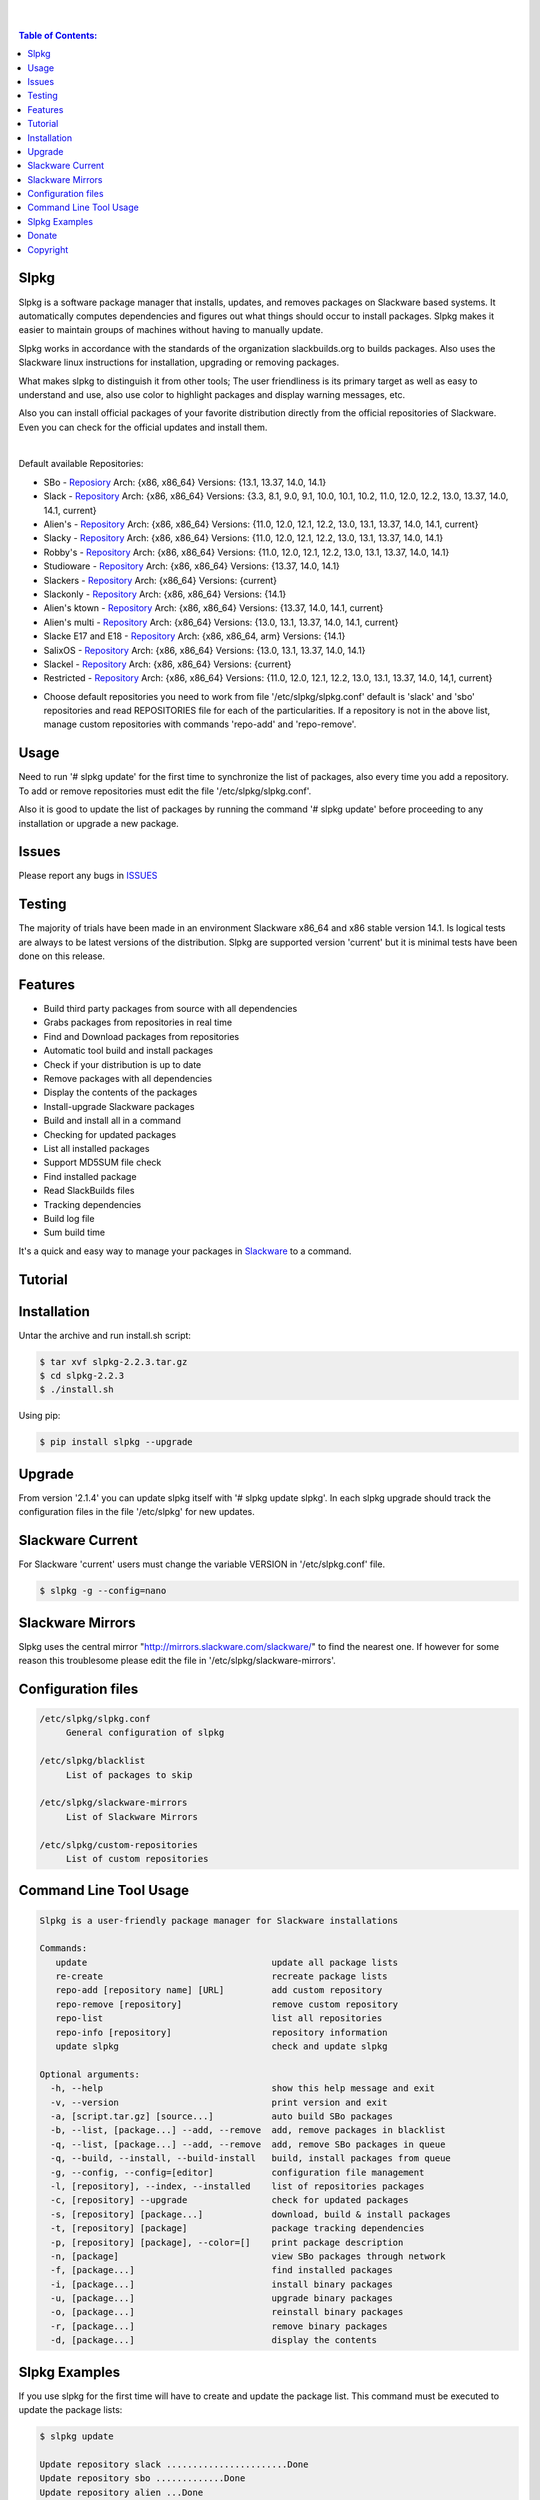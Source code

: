 .. image:: https://img.shields.io/github/release/dslackw/slpkg.svg
    :target: https://github.com/dslackw/slpkg/releases
.. image:: https://travis-ci.org/dslackw/slpkg.svg?branch=master
    :target: https://travis-ci.org/dslackw/slpkg
.. image:: https://landscape.io/github/dslackw/slpkg/master/landscape.png
    :target: https://landscape.io/github/dslackw/slpkg/master
.. image:: https://img.shields.io/codacy/6464ba0bd1e342e28388c71a34b3a5e8.svg
    :target: https://www.codacy.com/public/dzlatanidis/slpkg/dashboard
.. image:: https://img.shields.io/pypi/dm/slpkg.svg
    :target: https://pypi.python.org/pypi/slpkg
.. image:: https://img.shields.io/sourceforge/dt/slpkg.svg
    :target: https://sourceforge.net/projects/slpkg/
.. image:: https://img.shields.io/badge/license-GPLv3-blue.svg
    :target: https://github.com/dslackw/slpkg
.. image:: https://img.shields.io/github/stars/dslackw/slpkg.svg
    :target: https://github.com/dslackw/slpkg
.. image:: https://img.shields.io/github/forks/dslackw/slpkg.svg
    :target: https://github.com/dslackw/slpkg
.. image:: https://img.shields.io/github/issues/dslackw/slpkg.svg
    :target: https://github.com/dslackw/slpkg/issues
 
|

.. image:: https://raw.githubusercontent.com/dslackw/images/master/slpkg/slpkg_package.png
    :target: https://github.com/dslackw/slpkg
|

.. contents:: Table of Contents:

Slpkg
-----

Slpkg is a software package manager that installs, updates, and removes packages on Slackware 
based systems. It automatically computes dependencies and figures out what things should occur
to install packages. Slpkg makes it easier to maintain groups of machines without having to 
manually update.

Slpkg works in accordance with the standards of the organization slackbuilds.org 
to builds packages. Also uses the Slackware linux instructions for installation,
upgrading or removing packages. 

What makes slpkg to distinguish it from other tools; The user friendliness is its primary 
target as well as easy to understand and use, also use color to highlight packages and 
display warning messages, etc.

Also you can install official packages of your favorite distribution directly from the 
official repositories of Slackware. Even you can check for the official updates and install them.

|

Default available Repositories:

- SBo - `Reposiory <http://slackbuilds.org/>`_
  Arch: {x86, x86_64}
  Versions: {13.1, 13.37, 14.0, 14.1}
- Slack - `Repository <http://www.slackware.com/>`_
  Arch: {x86, x86_64}
  Versions: {3.3, 8.1, 9.0, 9.1, 10.0, 10.1, 10.2, 11.0, 12.0, 12.2, 13.0, 13.37, 14.0, 14.1, current}
- Alien's - `Repository <http://www.slackware.com/~alien/slackbuilds/>`_
  Arch: {x86, x86_64}
  Versions: {11.0, 12.0, 12.1, 12.2, 13.0, 13.1, 13.37, 14.0, 14.1, current}
- Slacky - `Repository <http://repository.slacky.eu/>`_
  Arch: {x86, x86_64}
  Versions: {11.0, 12.0, 12.1, 12.2, 13.0, 13.1, 13.37, 14.0, 14.1}
- Robby's - `Repository <http://rlworkman.net/pkgs/>`_
  Arch: {x86, x86_64}
  Versions: {11.0, 12.0, 12.1, 12.2, 13.0, 13.1, 13.37, 14.0, 14.1}
- Studioware - `Repository <http://studioware.org/packages>`_
  Arch: {x86, x86_64}
  Versions: {13.37, 14.0, 14.1}
- Slackers - `Repository <http://www.slackers.it/repository/>`_
  Arch: {x86_64}
  Versions: {current}
- Slackonly - `Repository <https://slackonly.com/>`_
  Arch: {x86, x86_64}
  Versions: {14.1}
- Alien's ktown - `Repository <http://alien.slackbook.org/ktown/>`_
  Arch: {x86, x86_64}
  Versions: {13.37, 14.0, 14.1, current}
- Alien's multi - `Repository <http://www.slackware.com/~alien/multilib/>`_
  Arch: {x86_64}
  Versions: {13.0, 13.1, 13.37, 14.0, 14.1, current}
- Slacke E17 and E18 - `Repository <http://ngc891.blogdns.net/pub/>`_
  Arch: {x86, x86_64, arm}
  Versions: {14.1}
- SalixOS - `Repository <http://download.salixos.org/>`_
  Arch: {x86, x86_64}
  Versions: {13.0, 13.1, 13.37, 14.0, 14.1}
- Slackel - `Repository <http://www.slackel.gr/repo/>`_
  Arch: {x86, x86_64}
  Versions: {current}
- Restricted - `Repository <http://taper.alienbase.nl/mirrors/people/alien/restricted_slackbuilds/>`_
  Arch: {x86, x86_64}
  Versions: {11.0, 12.0, 12.1, 12.2, 13.0, 13.1, 13.37, 14.0, 14,1, current}


* Choose default repositories you need to work from file '/etc/slpkg/slpkg.conf' default is 
  'slack' and 'sbo' repositories and read REPOSITORIES file for each of the particularities.
  If a repository is not in the above list, manage custom repositories with commands 'repo-add'
  and 'repo-remove'.


Usage
-----

Need to run '# slpkg update' for the first time to synchronize the list of packages,
also every time you add a repository.
To add or remove repositories must edit the file '/etc/slpkg/slpkg.conf'.

Also it is good to update the list of packages by running the command '# slpkg update'
before proceeding to any installation or upgrade a new package.


Issues
------

Please report any bugs in `ISSUES <https://github.com/dslackw/slpkg/issues>`_


Testing
-------

The majority of trials have been made in an environment Slackware x86_64 and x86 stable 
version 14.1.
Is logical tests are always to be latest versions of the distribution.
Slpkg are supported version 'current' but it is minimal tests have been done on this 
release.


Features
--------

- Build third party packages from source with all dependencies
- Grabs packages from repositories in real time
- Find and Download packages from repositories 
- Automatic tool build and install packages
- Check if your distribution is up to date
- Remove packages with all dependencies
- Display the contents of the packages
- Install-upgrade Slackware packages
- Build and install all in a command
- Checking for updated packages
- List all installed packages
- Support MD5SUM file check
- Find installed package
- Read SlackBuilds files
- Τracking dependencies
- Build log file
- Sum build time

It's a quick and easy way to manage your packages in `Slackware <http://www.slackware.com/>`_
to a command.

Tutorial
--------

.. image:: https://raw.githubusercontent.com/dslackw/images/master/slpkg/screenshot-1.png
    :target: https://asciinema.org/a/16251


Installation
------------

Untar the archive and run install.sh script:

.. code-block:: bash
    
    $ tar xvf slpkg-2.2.3.tar.gz
    $ cd slpkg-2.2.3
    $ ./install.sh

Using pip:

.. code-block:: bash
    
    $ pip install slpkg --upgrade


Upgrade
-------

From version '2.1.4' you can update slpkg itself with '# slpkg update slpkg'.
In each slpkg upgrade should track the configuration files in the file '/etc/slpkg' for 
new updates.


Slackware Current
-----------------

For Slackware 'current' users must change the variable VERSION in '/etc/slpkg.conf' file.

.. code-block:: bash

    $ slpkg -g --config=nano


Slackware Mirrors
-----------------

Slpkg uses the central mirror "http://mirrors.slackware.com/slackware/" 
to find the nearest one. If however for some reason this troublesome 
please edit the file in '/etc/slpkg/slackware-mirrors'.


Configuration files
-------------------

.. code-block:: bash

    /etc/slpkg/slpkg.conf
         General configuration of slpkg

    /etc/slpkg/blacklist
         List of packages to skip

    /etc/slpkg/slackware-mirrors
         List of Slackware Mirrors

    /etc/slpkg/custom-repositories
         List of custom repositories


Command Line Tool Usage
-----------------------

.. code-block:: bash

    Slpkg is a user-friendly package manager for Slackware installations

    Commands:
       update                                   update all package lists
       re-create                                recreate package lists
       repo-add [repository name] [URL]         add custom repository
       repo-remove [repository]                 remove custom repository
       repo-list                                list all repositories
       repo-info [repository]                   repository information
       update slpkg                             check and update slpkg

    Optional arguments:
      -h, --help                                show this help message and exit
      -v, --version                             print version and exit
      -a, [script.tar.gz] [source...]           auto build SBo packages
      -b, --list, [package...] --add, --remove  add, remove packages in blacklist
      -q, --list, [package...] --add, --remove  add, remove SBo packages in queue
      -q, --build, --install, --build-install   build, install packages from queue
      -g, --config, --config=[editor]           configuration file management
      -l, [repository], --index, --installed    list of repositories packages
      -c, [repository] --upgrade                check for updated packages
      -s, [repository] [package...]             download, build & install packages
      -t, [repository] [package]                package tracking dependencies
      -p, [repository] [package], --color=[]    print package description
      -n, [package]                             view SBo packages through network
      -f, [package...]                          find installed packages
      -i, [package...]                          install binary packages
      -u, [package...]                          upgrade binary packages
      -o, [package...]                          reinstall binary packages
      -r, [package...]                          remove binary packages
      -d, [package...]                          display the contents

Slpkg Examples
--------------


If you use slpkg for the first time will have to create 
and update the package list. This command must be executed to update the 
package lists:

.. code-block:: bash

    $ slpkg update

    Update repository slack .......................Done
    Update repository sbo .............Done
    Update repository alien ...Done
    Update repository slacky .....................................Done
    Update repository studio ...................Done
    Update repository slackr .............................................Done
    Update repository slonly ...Done
    Update repository ktown ...Done
    Update repository salix ..................Done
    Update repository slacke ...Done
    Update repository slackl ...Done
    Update repository multi ...Done


Add and remove custom repositories:

.. code-block:: bash

    $ slpkg repo-add ponce http://ponce.cc/slackware/slackware64-14.1/packages/

    Repository 'ponce' successfully added


    $ slpkg repo-remove ponce

    Repository 'ponce' successfully removed

    
View information about the repositories:
    
.. code-block:: bash

    $ slpkg repo-list
    
    +==============================================================================
    | Repo id  Repo URL                                            Default   Status
    +==============================================================================
      alien    http://www.slackware.com/~alien/slackbuilds/        yes     disabled
      ktown    http://alien.slackbook.org/ktown/                   yes     disabled
      multi    http://www.slackware.com/~alien/multilib/           yes     disabled
      ponce    http://ponce.cc/slackware/slackware64-14.1/packa~   no       enabled
      rested   http://taper.alienbase.nl/mirrors/people/alien/r~   yes     disabled
      rlw      http://rlworkman.net/pkgs/                          yes     disabled
      salix    http://download.salixos.org/                        yes     disabled
      sbo      http://slackbuilds.org/slackbuilds/                 yes      enabled
      slack    http://ftp.cc.uoc.gr/mirrors/linux/slackware/       yes      enabled
      slacke   http://ngc891.blogdns.net/pub/                      yes     disabled
      slackl   http://www.slackel.gr/repo/                         yes     disabled
      slackr   http://www.slackers.it/repository/                  yes     disabled
      slacky   http://repository.slacky.eu/                        yes     disabled
      slonly   https://slackonly.com/pub/packages/                 yes     disabled
      studio   http://studioware.org/files/packages/               yes     disabled

    For enable or disable default repositories edit '/etc/slpkg/slpkg.conf' file

    $ slpkg repo-info alien

    Default: yes
    Last updated: Tue Dec 23 11:48:31 UTC 2014
    Number of packages: 3149
    Repo id: alien
    Repo url: http://www.slackware.com/~alien/slackbuilds/
    Status: enabled
    Total compressed packages: 9.3 Gb
    Total uncompressed packages: 36.31 Gb


Installing packages from the repositories (supporting multi packages):

.. code-block:: bash
    
    $ slpkg -s sbo brasero
    Reading package lists .....Done
    Resolving dependencies ....Done

    The following packages will be automatically installed or upgraded 
    with new version:

    +==============================================================================
    | Package                 Version            Arch    Build  Repos          Size
    +==============================================================================
    Installing: 
     brasero                  3.12.0             x86_64         SBo           
    Installing for dependencies:
     orc                      0.4.22             x86_64         SBo           
     gstreamer1               1.4.1              x86_64         SBo           
     gst1-plugins-base        1.4.1              x86_64         SBo           
     gst1-plugins-bad         1.4.1              x86_64         SBo           
     libunique                1.1.6              x86_64         SBo           
    
    Installing summary
    ===============================================================================
    Total 6 packages.
    4 packages will be installed, 2 allready installed and 0 package
    will be upgraded.

    Would you like to continue [Y/n]?

    
    Example install multi packages:
    
    $ slpkg -s sbo brasero pylint bitfighter
    Reading package lists ..........Done
    Resolving dependencies ......Done

    The following packages will be automatically installed or upgraded 
    with new version:

    +==============================================================================
    | Package                 Version            Arch    Build  Repos          Size
    +==============================================================================
    Installing: 
     brasero                  3.12.0             x86_64         SBo           
     pylint                   1.3.1              x86_64         SBo           
     bitfighter               019d               x86_64         SBo           
    Installing for dependencies:
     libmodplug               0.8.8.5            x86_64         SBo           
     speex                    1.2rc1             x86_64         SBo           
     SDL2                     2.0.3              x86_64         SBo           
     OpenAL                   1.16.0             x86_64         SBo           
     six                      1.8.0              x86_64         SBo           
     logilab-common           0.63.2             x86_64         SBo           
     pysetuptools             7.0                x86_64         SBo           
     astroid                  1.3.4              x86_64         SBo           
     orc                      0.4.22             x86_64         SBo           
     gstreamer1               1.4.1              x86_64         SBo           
     gst1-plugins-base        1.4.1              x86_64         SBo           
     gst1-plugins-bad         1.4.1              x86_64         SBo           
     libunique                1.1.6              x86_64         SBo           

    Installing summary
    ===============================================================================
    Total 16 packages.
    4 packages will be installed, 12 allready installed and 0 package
    will be upgraded.

    Would you like to continue [Y/n]?


    Example from 'alien' repository:

    $ slpkg -s alien atkmm
    Reading package lists .....Done
    Resolving dependencies .........Done

    +==============================================================================
    | Package                 Version            Arch    Build  Repos          Size
    +==============================================================================
    Installing:
     atkmm                    2.22.6             x86_64  1      alien         124 K
    Installing for dependencies:
     libsigc++                2.2.10             x86_64  2      alien         128 K
     glibmm                   2.32.1             x86_64  1      alien        1012 K
     cairomm                  1.10.0             x86_64  2      alien         124 K
     pangomm                  2.28.4             x86_64  1      alien         124 K

    Installing summary
    ===============================================================================
    Total 5 packages.
    5 packages will be installed, 0 will be upgraded and 0 will be reinstalled.
    Need to get 124 Kb of archives.
    After this process, 620 Kb of additional disk space will be used.

    Would you like to continue [Y/n]?

    
    You can create a file with the extension '.pkg' with the names of the packages you 
    want to manage and use it instead of [package...] like:

    $ echo "brasero
    > atkmm
    > Flask
    > pylint" > foo.pkg

    $ cat foo.pkg
    brasero
    atkmm
    Flask
    pylint

    $ slpkg -s sbo foo.pkg
    Reading package lists .........Done
    Resolving dependencies .......Done

    The following packages will be automatically installed or upgraded 
    with new version:

    +==============================================================================
    | Package                 Version            Arch    Build  Repos          Size
    +==============================================================================
    Installing:
     brasero                  3.12.0             x86_64         SBo           
     atkmm                    2.22.7             x86_64         SBo           
     Flask                    0.10.1             x86_64         SBo           
     pylint                   1.3.1              x86_64         SBo           
    Installing for dependencies:
     six                      1.8.0              x86_64         SBo           
     logilab-common           0.63.2             x86_64         SBo           
     pysetuptools             7.0                x86_64         SBo           
     astroid                  1.3.4              x86_64         SBo           
     MarkupSafe               0.23               x86_64         SBo           
     itsdangerous             0.24               x86_64         SBo           
     Jinja2                   2.7.3              x86_64         SBo           
     werkzeug                 0.9.4              x86_64         SBo           
     libsigc++                2.2.11             x86_64         SBo           
     glibmm                   2.36.2             x86_64         SBo           
     cairomm                  1.10.0             x86_64         SBo           
     pangomm                  2.34.0             x86_64         SBo           
     orc                      0.4.22             x86_64         SBo           
     gstreamer1               1.4.1              x86_64         SBo           
     gst1-plugins-base        1.4.1              x86_64         SBo           
     gst1-plugins-bad         1.4.1              x86_64         SBo           
     libunique                1.1.6              x86_64         SBo           

    Installing summary
    ===============================================================================
    Total 21 packages.
    15 packages will be installed, 6 allready installed and 0 package
    will be upgraded.

    Would you like to continue [Y/n]?    


Build packages and passing variables to the script:

.. code-block:: bash

    First export variable(s) like:
    
    $ export FFMPEG_ASS=yes FFMPEG_X264=yes
    
    
    And then run as you know:

    $ slpkg -s sbo ffmpeg

    or

    $ slpkg -n ffmpeg

    or

    $ slpkg -a ffmpeg.tar.gz ffmpeg-2.1.5.tar.bz2

    
Tracking all dependencies of packages,
and also displays installed packages:

.. code-block:: bash

    $ slpkg -t sbo brasero
    Reading package lists ......Done

    +=========================
    | brasero dependencies   :
    +=========================
    \ 
     +---[ Tree of dependencies ]
     |
     +--1 orc
     |
     +--2 gstreamer1
     |
     +--3 gst1-plugins-base
     |
     +--4 gst1-plugins-bad
     |
     +--5 libunique


Check if your packages is up to date:

.. code-block:: bash

    $ slpkg -c sbo --upgrade
    Checking ...................Done
    Reading package lists ......Done
    Resolving dependencies ...Done

    The following packages will be automatically installed or upgraded 
    with new version:

    +==============================================================================
    | Package                 Version            Arch    Build  Repos          Size
    +==============================================================================
    Upgrading:
     astroid-1.3.3            1.3.4              x86_64         SBo           
     jdk-7u51                 8u31               x86_64         SBo           
    Installing for dependencies:
     six                      1.8.0              x86_64         SBo           
     logilab-common           0.63.2             x86_64         SBo           
     pysetuptools             7.0                x86_64         SBo           

    Installing summary
    ===============================================================================
    Total 5 packages.
    0 package will be installed, 2 allready installed and 3 packages
    will be upgraded.

    Would you like to continue [Y/n]?


    $ slpkg -c slacky --upgrade
    Checking ........................Done
    Reading package lists ....Done
    Resolving dependencies ..........Done

    +==============================================================================
    | Package                 Version            Arch    Build  Repos          Size
    +==============================================================================
    Upgrading:
     gstreamer1-1.4.1         1.4.4              x86_64  1      slacky       1563 K

    Installing summary
    ===============================================================================
    Total 1 package.
    0 package will be installed, 1 will be upgraded and 0 will be reinstalled.
    Need to get 1.53 Mb of archives.
    After this process, 14.55 Mb of additional disk space will be used.

    Would you like to continue [Y/n]? 


Check if your Slackware distribution is up to date.
This option works independently of the others i.e not need before updating the list of
packages by choosing "# slpkg update", works directly with the official repository and
why always you can have updated your system:

.. code-block:: bash

    $ slpkg -c slack --upgrade
    Reading package lists .......Done

    These packages need upgrading:
    
    +==============================================================================
    | Package                   Version          Arch     Build  Repos         Size
    +==============================================================================
    Upgrading:
     dhcpcd-6.0.5               6.0.5            x86_64   3      Slack         92 K
     samba-4.1.0                4.1.11           x86_64   1      Slack       9928 K
     xscreensaver-5.22          5.29             x86_64   1      Slack       3896 K

    Installing summary
    ===============================================================================
    Total 3 package will be upgrading.
    Need to get 13.58 Mb of archives.
    After this process, 76.10 Mb of additional disk space will be used.
    
    Would you like to continue [Y/n]?

View complete slackbuilds.org site in your terminal.
Read fies, download, build or install:

.. code-block:: bash

    $ slpkg -n bitfighter
    Reading package lists ...Done
    
    +===============================================================================
    | Package bitfighter --> http://slackbuilds.org/repository/14.1/games/bitfighter/
    +===============================================================================
    | Description : multi-player combat game
    | SlackBuild : bitfighter.tar.gz
    | Sources : bitfighter-019c.tar.gz, classic_level_pack.zip 
    | Requirements : OpenAL, SDL2, speex, libmodplug
    +===============================================================================
     README               View the README file
     SlackBuild           View the SlackBuild file
     Info                 View the Info file
     Download             Download this package
     Build                Download and build this package
     Install              Download/Build/Install
     Quit                 Quit
     
     Choose an option: _

     
Auto tool to build package:

.. code-block:: bash

    Two files termcolor.tar.gz and termcolor-1.1.0.tar.gz
    must be in the same directory.
    (slackbuild script & source code or extra sources if needed)

    $ slpkg -a termcolor.tar.gz termcolor-1.1.0.tar.gz

    termcolor/
    termcolor/slack-desc
    termcolor/termcolor.info
    termcolor/README
    termcolor/termcolor.SlackBuild
    termcolor-1.1.0/
    termcolor-1.1.0/CHANGES.rst
    termcolor-1.1.0/COPYING.txt
    termcolor-1.1.0/README.rst
    termcolor-1.1.0/setup.py
    termcolor-1.1.0/termcolor.py
    termcolor-1.1.0/PKG-INFO
    running install
    running build
    running build_py
    creating build
    creating build/lib
    copying termcolor.py -> build/lib
    running install_lib
    creating /tmp/SBo/package-termcolor/usr
    creating /tmp/SBo/package-termcolor/usr/lib64
    creating /tmp/SBo/package-termcolor/usr/lib64/python2.7
    creating /tmp/SBo/package-termcolor/usr/lib64/python2.7/site-packages
    copying build/lib/termcolor.py -> 
    /tmp/SBo/package-termcolor/usr/lib64/python2.7/site-packages
    byte-compiling /tmp/SBo/package-termcolor/usr/lib64/python2.7/site-packages/termcolor.py 
    to termcolor.pyc
    running install_egg_info
    Writing 
    /tmp/SBo/package-termcolor/usr/lib64/python2.7/site-packages/termcolor-1.1.0-py2.7.egg-info

    Slackware package maker, version 3.14159.

    Searching for symbolic links:

    No symbolic links were found, so we wont make an installation script.
    You can make your own later in ./install/doinst.sh and rebuild the
    package if you like.

    This next step is optional - you can set the directories in your package
    to some sane permissions. If any of the directories in your package have
    special permissions, then DO NOT reset them here!

    Would you like to reset all directory permissions to 755 (drwxr-xr-x) and
    directory ownerships to root.root ([y]es, [n]o)? n

    Creating Slackware package:  /tmp/termcolor-1.1.0-x86_64-1_SBo.tgz

    ./
    usr/
    usr/lib64/
    usr/lib64/python2.7/
    usr/lib64/python2.7/site-packages/
    usr/lib64/python2.7/site-packages/termcolor.py
    usr/lib64/python2.7/site-packages/termcolor.pyc
    usr/lib64/python2.7/site-packages/termcolor-1.1.0-py2.7.egg-info
    usr/doc/
    usr/doc/termcolor-1.1.0/
    usr/doc/termcolor-1.1.0/termcolor.SlackBuild
    usr/doc/termcolor-1.1.0/README.rst
    usr/doc/termcolor-1.1.0/CHANGES.rst
    usr/doc/termcolor-1.1.0/PKG-INFO
    usr/doc/termcolor-1.1.0/COPYING.txt
    install/
    install/slack-desc

    Slackware package /tmp/termcolor-1.1.0-x86_64-1_SBo.tgz created.

    Total build time for package termcolor : 1 Sec


Upgrade, install packages like Slackware command '# upgradepkg --install-new':

.. code-block:: bash

    $ slpkg -u /tmp/termcolor-1.1.0-x86_64-1_SBo.tgz

    +==============================================================================
    | Installing new package ./termcolor-1.1.0-x86_64-1_SBo.tgz
    +==============================================================================

    Verifying package termcolor-1.1.0-x86_64-1_SBo.tgz.
    Installing package termcolor-1.1.0-x86_64-1_SBo.tgz:
    PACKAGE DESCRIPTION:
    # termcolor (ANSII Color formatting for output in terminal)
    #
    # termcolor allows you to format your output in terminal.
    #
    # Project URL: https://pypi.python.org/pypi/termcolor
    #
    Package termcolor-1.1.0-x86_64-1_SBo.tgz installed.

Install mass-packages:

.. code-block:: bash

    $ slpkg -u *.t?z
    
    or 

    $ slpkg -i *.t?z

    or use .pkg file like:

    # cat foo.pkg
    /tmp/x264-20131101-x86_64-1_SBo.tgz
    /tmp/xtermcolor-1.3-x86_64-1_SBo.tgz
    /tmp/python-urllib3-1.9.1-x86_64-1_SBo.tgz

    $ slpkg -u foo.pkg


Find installed packages:

.. code-block:: bash

    $ slpkg -f apr

    Packages with matching name [ apr ] 
    
    [ installed ] - apr-1.5.0-x86_64-1_slack14.1
    [ installed ] - apr-util-1.5.3-x86_64-1_slack14.1
    [ installed ] - xf86dgaproto-2.1-noarch-1
    [ installed ] - xineramaproto-1.2.1-noarch-1

    Total found 4 matcing packages
    Size of installed packages 1.61 Mb

    
    Example view all sbo installed packages:

    $ slpkg -f _SBo

    from foo.pkg file

    $ cat foo.pkg
    brasero
    atkmm
    Flask
    pylint

    $ slpkg -f foo.pkg
    
    Packages with matching name [ brasero, atkmm, Flask, pylint ]

    [ installed ] - pylint-1.3.1-x86_64-1_SBo

    Total found 1 matching packages.
    Size of installed packages 1.8 Mb.


Display the contents of the packages:

.. code-block:: bash

    $ slpkg -d termcolor lua

    PACKAGE NAME:     termcolor-1.1.0-x86_64-1_SBo
    COMPRESSED PACKAGE SIZE:     8.0K
    UNCOMPRESSED PACKAGE SIZE:     60K
    PACKAGE LOCATION: ./termcolor-1.1.0-x86_64-1_SBo.tgz
    PACKAGE DESCRIPTION:
    termcolor: termcolor (ANSII Color formatting for output in terminal)
    termcolor:
    termcolor: termcolor allows you to format your output in terminal.
    termcolor:
    termcolor:
    termcolor: Project URL: https://pypi.python.org/pypi/termcolor
    termcolor:
    termcolor:
    termcolor:
    termcolor:
    FILE LIST:
    ./
    usr/
    usr/lib64/
    usr/lib64/python2.7/
    usr/lib64/python2.7/site-packages/
    usr/lib64/python2.7/site-packages/termcolor.py
    usr/lib64/python2.7/site-packages/termcolor.pyc
    usr/lib64/python2.7/site-packages/termcolor-1.1.0-py2.7.egg-info
    usr/lib64/python3.3/
    usr/lib64/python3.3/site-packages/
    usr/lib64/python3.3/site-packages/termcolor-1.1.0-py3.3.egg-info
    usr/lib64/python3.3/site-packages/__pycache__/
    usr/lib64/python3.3/site-packages/__pycache__/termcolor.cpython-33.pyc
    usr/lib64/python3.3/site-packages/termcolor.py
    usr/doc/
    usr/doc/termcolor-1.1.0/
    usr/doc/termcolor-1.1.0/termcolor.SlackBuild
    usr/doc/termcolor-1.1.0/README.rst
    usr/doc/termcolor-1.1.0/CHANGES.rst
    usr/doc/termcolor-1.1.0/PKG-INFO
    usr/doc/termcolor-1.1.0/COPYING.txt
    install/
    install/slack-desc
    
    No such package lua: Cant find


Remove packages:

.. code-block:: bash

    $ slpkg -r termcolor
    
    Packages with name matching [ termcolor ]
    
    [ delete ] --> termcolor-1.1.0-x86_64-1_SBo

    Are you sure to remove 1 package(s) [Y/n]? y

    Package: termcolor-1.1.0-x86_64-1_SBo
        Removing... 

    Removing package /var/log/packages/termcolor-1.1.0-x86_64-1_SBo...
        Removing files:
    --> Deleting /usr/doc/termcolor-1.1.0/CHANGES.rst
    --> Deleting /usr/doc/termcolor-1.1.0/COPYING.txt
    --> Deleting /usr/doc/termcolor-1.1.0/PKG-INFO
    --> Deleting /usr/doc/termcolor-1.1.0/README.rst
    --> Deleting /usr/doc/termcolor-1.1.0/termcolor.SlackBuild
    --> Deleting /usr/lib64/python2.7/site-packages/termcolor-1.1.0-py2.7.egg-info
    --> Deleting /usr/lib64/python2.7/site-packages/termcolor.py
    --> Deleting /usr/lib64/python2.7/site-packages/termcolor.pyc
    --> Deleting /usr/lib64/python3.3/site-packages/__pycache__/termcolor.cpython-33.pyc
    --> Deleting /usr/lib64/python3.3/site-packages/termcolor-1.1.0-py3.3.egg-info
    --> Deleting /usr/lib64/python3.3/site-packages/termcolor.py
    --> Deleting empty directory /usr/lib64/python3.3/site-packages/__pycache__/
    WARNING: Unique directory /usr/lib64/python3.3/site-packages/ contains new files
    WARNING: Unique directory /usr/lib64/python3.3/ contains new files
    --> Deleting empty directory /usr/doc/termcolor-1.1.0/

    +==============================================================================
    | Package: termcolor removed
    +==============================================================================


Remove packages with all dependencies:
(presupposes facility with the option 'slpkg -s <repository> <package>)

.. code-block:: bash

    $ slpkg -r Flask

    Packages with name matching [ Flask ]

    [ delete ] --> Flask-0.10.1-x86_64-1_SBo

    Are you sure to remove 1 package [Y/n]? y

    +==============================================================================
    | Found dependencies for package Flask:
    +==============================================================================
    | pysetuptools
    | MarkupSafe
    | itsdangerous
    | Jinja2
    | werkzeug
    +==============================================================================

    Remove dependencies (maybe used by other packages) [Y/n]? y
    .
    .
    .
    +==============================================================================
    | Package Flask removed
    | Package pysetuptools removed
    | Package MarkupSafe removed
    | Package itsdangerous removed
    | Package Jinja2 removed
    | Package werkzeug removed
    +==============================================================================

    Use list from file foo.pkg like:

    $ cat foo.pkg
    brasero
    atkmm
    Flask
    pylint

    $ slpkg -r foo.pkg

    Packages with name matching [ brasero, atkmm, Flask, pylint ]

    No such package brasero: Cant remove
    No such package atkmm: Cant remove
    No such package Flask: Cant remove
    [ delete ] --> pylint-1.3.1-x86_64-1_SBo

    Are you sure to remove 1 package [Y/n]?

Build and install packages that have added to the queue:

.. code-block:: bash

    $ slpkg -q roxterm SDL2 CEGUI --add
    
    Add packages in queue:

    roxterm
    SDL2
    CEGUI

    
    $ slpkg -q roxterm --remove (or 'slpkg -q all --remove' remove all packages from queue)
    
    Remove packages from queue:

    roxterm

    
    $ slpkg -q --list

    Packages in queue:

    SDL2
    CEGUI
    
    
    $ slpkg -q --build (build only packages from queue)

    $ slpkg -q --install (install packages from queue)

    $ slpkg -q --build-install (build and install)


Add packages in blacklist file manually from 
/etc/slpkg/blacklist or with the following options:

.. code-block:: bash
    
    $ slpkg -b live555 speex faac --add

    Add packages in blacklist: 

    live555
    speex
    faac


    $ slpkg -b speex --remove

    Remove packages from blacklist:

    speex


    $ slpkg -b --list

    Packages in blacklist:

    live555
    faac

    
Print package description:

.. code-block:: bash

    $ slpkg -p alien vlc --color=green

    vlc (multimedia player for various audio and video formats)

    VLC media player is a highly portable multimedia player for various
    audio and video formats (MPEG-1, MPEG-2, MPEG-4, DivX, mp3, ogg, ...)
    as well as DVDs, VCDs, and various streaming protocols.
    It can also be used as a server to stream in unicast or multicast in
    IPv4 or IPv6 on a high-bandwidth network.


    vlc home: http://www.videolan.org/vlc/


Man page it is available for full support:

.. code-block:: bash

    $ man slpkg


Donate
------
If you feel satisfied with this project and want to thank me go
to `Slackware <https://store.slackware.com/cgi-bin/store/slackdonation>`_ and make a donation or visit the `store <https://store.slackware.com/cgi-bin/store>`_.


Copyright 
---------

- Copyright © Dimitris Zlatanidis
- Slackware® is a Registered Trademark of Slackware Linux, Inc.
- Linux is a Registered Trademark of Linus Torvalds.
